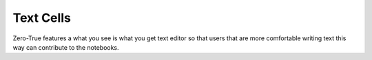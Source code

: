 Text Cells 
==========

Zero-True features a what you see is what you get text editor so that users that are 
more comfortable writing text this way can contribute to the notebooks. 
